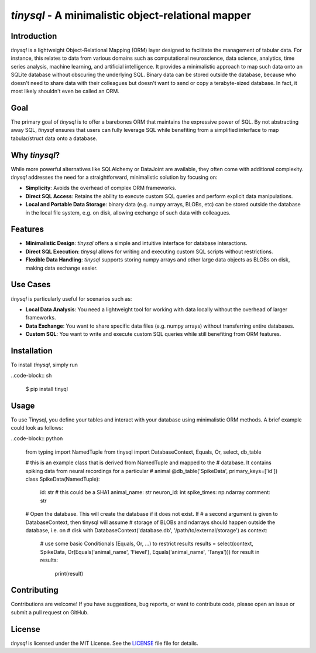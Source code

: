 `tinysql` - A minimalistic object-relational mapper
=================================================

Introduction
------------

`tinysql` is a lightweight Object-Relational Mapping (ORM) layer designed to facilitate the management of tabular data.
For instance, this relates to data from various domains such as computational neuroscience, data science, analytics, time series analysis, machine learning, and artificial intelligence.
It provides a minimalistic approach to map such data onto an SQLite database without obscuring the underlying SQL.
Binary data can be stored outside the database, because who doesn't need to share data with their colleagues but doesn't want to send or copy a terabyte-sized database.
In fact, it most likely shouldn't even be called an ORM.


Goal
----
The primary goal of `tinysql` is to offer a barebones ORM that maintains the expressive power of SQL.
By not abstracting away SQL, `tinysql` ensures that users can fully leverage SQL while benefiting from a simplified interface to map tabular/struct data onto a database.


Why `tinysql`?
--------------
While more powerful alternatives like SQLAlchemy or DataJoint are available, they often come with additional complexity.
`tinysql` addresses the need for a straightforward, minimalistic solution by focusing on:

* **Simplicity**: Avoids the overhead of complex ORM frameworks.
* **Direct SQL Access**: Retains the ability to execute custom SQL queries and perform explicit data manipulations.
* **Local and Portable Data Storage**: binary data (e.g. numpy arrays, BLOBs, etc) can be stored outside the database in the local file system, e.g. on disk, allowing exchange of such data with colleagues.


Features
--------
* **Minimalistic Design**: `tinysql` offers a simple and intuitive interface for database interactions.
* **Direct SQL Execution**: `tinysql` allows for writing and executing custom SQL scripts without restrictions.
* **Flexible Data Handling**: `tinysql` supports storing numpy arrays and other large data objects as BLOBs on disk, making data exchange easier.


Use Cases
---------
`tinysql` is particularly useful for scenarios such as:

* **Local Data Analysis**: You need a lightweight tool for working with data locally without the overhead of larger frameworks.
* **Data Exchange**: You want to share specific data files (e.g. numpy arrays) without transferring entire databases.
* **Custom SQL**: You want to write and execute custom SQL queries while still benefiting from ORM features.


Installation
------------

To install `tinysql`, simply run

..code-block:: sh

    $ pip install tinyql


Usage
-----

To use Tinysql, you define your tables and interact with your database using minimalistic ORM methods.
A brief example could look as follows:


..code-block:: python

    from typing import NamedTuple
    from tinysql import DatabaseContext, Equals, Or, select, db_table

    # this is an example class that is derived from NamedTuple and mapped to the
    # database. It contains spiking data from neural recordings for a particular
    # animal
    @db_table('SpikeData', primary_keys=['id'])
    class SpikeData(NamedTuple):
        id: str # this could be a SHA1
        animal_name: str
        neuron_id: int
        spike_times: np.ndarray
        comment: str

    # Open the database. This will create the database if it does not exist. If
    # a second argument is given to DatabaseContext, then tinysql will assume
    # storage of BLOBs and ndarrays should happen outside the database, i.e. on
    # disk
    with DatabaseContext('database.db', '/path/to/external/storage') as context:
        # use some basic Conditionals (Equals, Or, ...) to restrict results
        results = select(context, SpikeData, Or(Equals('animal_name', 'Fievel'), Equals('animal_name', 'Tanya')))
        for result in results:
            print(result)


Contributing
------------
Contributions are welcome!
If you have suggestions, bug reports, or want to contribute code, please open an issue or submit a pull request on GitHub.


License
-------
`tinysql` is licensed under the MIT License.
See the `LICENSE <LICENSE>`_ file file for details.

